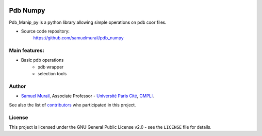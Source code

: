 .. image:: https://dev.azure.com/samuelmurailRPBS/pdb_numpy/_apis/build/status/samuelmurail.pdb_numpy?branchName=main
    :target: https://dev.azure.com/samuelmurailRPBS/pdb_numpy/_build/latest?definitionId=1&branchName=main

.. image:: https://codecov.io/gh/samuelmurail/pdb_numpy/branch/main/graph/badge.svg?token=MCVDZ7GD0V
    :target: https://codecov.io/gh/samuelmurail/pdb_numpy

Pdb Numpy
==============

Pdb_Manip_py is a python library allowing simple operations on pdb coor files.

* Source code repository:
   https://github.com/samuelmurail/pdb_numpy


Main features:
--------------

* Basic pdb operations
   - pdb wrapper
   - selection tools

Author
--------------

* `Samuel Murail <https://samuelmurail.github.io/PersonalPage/>`_, Associate Professor - `Université Paris Cité <https://u-paris.fr>`_, `CMPLI <http://bfa.univ-paris-diderot.fr/equipe-8/>`_.

See also the list of `contributors <https://github.com/samuelmurail/pdb_numpy/contributors>`_ who participated in this project.

License
--------------

This project is licensed under the GNU General Public License v2.0 - see the ``LICENSE`` file for details.
